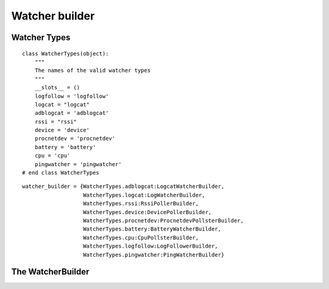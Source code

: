 Watcher builder
===============



Watcher Types
-------------

::

    class WatcherTypes(object):
        """
        The names of the valid watcher types
        """
        __slots__ = ()
        logfollow = 'logfollow'
        logcat = "logcat"
        adblogcat = 'adblogcat'
        rssi = "rssi"
        device = 'device'
        procnetdev = 'procnetdev'
        battery = 'battery'
        cpu = 'cpu'
        pingwatcher = 'pingwatcher'
    # end class WatcherTypes
    
    

::

    watcher_builder = {WatcherTypes.adblogcat:LogcatWatcherBuilder,
                       WatcherTypes.logcat:LogWatcherBuilder,
                       WatcherTypes.rssi:RssiPollerBuilder,
                       WatcherTypes.device:DevicePollerBuilder,
                       WatcherTypes.procnetdev:ProcnetdevPollsterBuilder,
                       WatcherTypes.battery:BatteryWatcherBuilder,
                       WatcherTypes.cpu:CpuPollsterBuilder,
                       WatcherTypes.logfollow:LogFollowerBuilder,
                       WatcherTypes.pingwatcher:PingWatcherBuilder}
    
    



The WatcherBuilder
------------------

.. uml::

   BaseToolBuilder <|-- WatcherBuilder

.. module:: apetools.builders.subbuilders.watcherbuilder
.. autosummary::
   :toctree: api

   WatcherBuilder
   WatcherBuilder.watcher_ids
   WatcherBuilder.watchers
   WatcherBuilder.product
   WatcherBuilder.parameters

